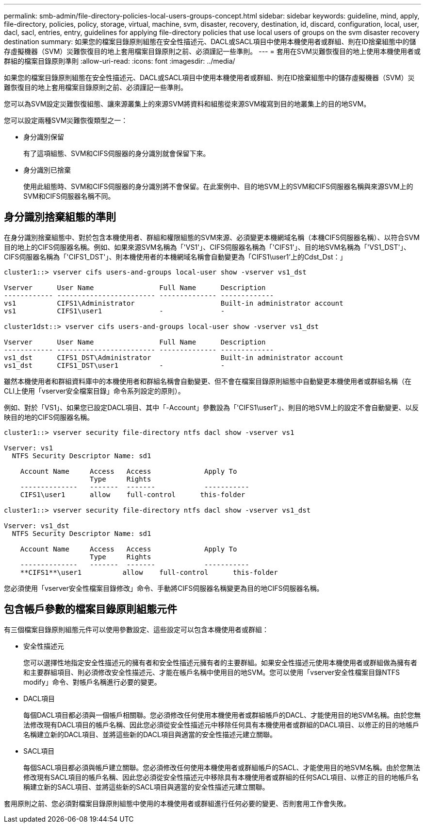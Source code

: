 ---
permalink: smb-admin/file-directory-policies-local-users-groups-concept.html 
sidebar: sidebar 
keywords: guideline, mind, apply, file-directory, policies, policy, storage, virtual, machine, svm, disaster, recovery, destination, id, discard, configuration, local, user, dacl, sacl, entries, entry, guidelines for applying file-directory policies that use local users of groups on the svm disaster recovery destination 
summary: 如果您的檔案目錄原則組態在安全性描述元、DACL或SACL項目中使用本機使用者或群組、則在ID捨棄組態中的儲存虛擬機器（SVM）災難恢復目的地上套用檔案目錄原則之前、必須謹記一些準則。 
---
= 套用在SVM災難恢復目的地上使用本機使用者或群組的檔案目錄原則準則
:allow-uri-read: 
:icons: font
:imagesdir: ../media/


[role="lead"]
如果您的檔案目錄原則組態在安全性描述元、DACL或SACL項目中使用本機使用者或群組、則在ID捨棄組態中的儲存虛擬機器（SVM）災難恢復目的地上套用檔案目錄原則之前、必須謹記一些準則。

您可以為SVM設定災難恢復組態、讓來源叢集上的來源SVM將資料和組態從來源SVM複寫到目的地叢集上的目的地SVM。

您可以設定兩種SVM災難恢復類型之一：

* 身分識別保留
+
有了這項組態、SVM和CIFS伺服器的身分識別就會保留下來。

* 身分識別已捨棄
+
使用此組態時、SVM和CIFS伺服器的身分識別將不會保留。在此案例中、目的地SVM上的SVM和CIFS伺服器名稱與來源SVM上的SVM和CIFS伺服器名稱不同。





== 身分識別捨棄組態的準則

在身分識別捨棄組態中、對於包含本機使用者、群組和權限組態的SVM來源、必須變更本機網域名稱（本機CIFS伺服器名稱）、以符合SVM目的地上的CIFS伺服器名稱。例如、如果來源SVM名稱為「'VS1'」、CIFS伺服器名稱為「'CIFS1'」、目的地SVM名稱為「'VS1_DST'」、CIFS伺服器名稱為「'CIFS1_DST'」、則本機使用者的本機網域名稱會自動變更為「CIFS1\user1'上的Cdst_Dst：」

[listing]
----
cluster1::> vserver cifs users-and-groups local-user show -vserver vs1_dst

Vserver      User Name                Full Name      Description
------------ ------------------------ -------------- -------------
vs1          CIFS1\Administrator                     Built-in administrator account
vs1          CIFS1\user1              -              -

cluster1dst::> vserver cifs users-and-groups local-user show -vserver vs1_dst

Vserver      User Name                Full Name      Description
------------ ------------------------ -------------- -------------
vs1_dst      CIFS1_DST\Administrator                 Built-in administrator account
vs1_dst      CIFS1_DST\user1          -              -
----
雖然本機使用者和群組資料庫中的本機使用者和群組名稱會自動變更、但不會在檔案目錄原則組態中自動變更本機使用者或群組名稱（在CLI上使用「vserver安全檔案目錄」命令系列設定的原則）。

例如、對於「VS1」、如果您已設定DACL項目、其中「-Account」參數設為「'CIFS1\user1'」、則目的地SVM上的設定不會自動變更、以反映目的地的CIFS伺服器名稱。

[listing]
----
cluster1::> vserver security file-directory ntfs dacl show -vserver vs1

Vserver: vs1
  NTFS Security Descriptor Name: sd1

    Account Name     Access   Access             Apply To
                     Type     Rights
    --------------   -------  -------            -----------
    CIFS1\user1      allow    full-control      this-folder

cluster1::> vserver security file-directory ntfs dacl show -vserver vs1_dst

Vserver: vs1_dst
  NTFS Security Descriptor Name: sd1

    Account Name     Access   Access             Apply To
                     Type     Rights
    --------------   -------  -------            -----------
    **CIFS1**\user1          allow    full-control      this-folder
----
您必須使用「vserver安全性檔案目錄修改」命令、手動將CIFS伺服器名稱變更為目的地CIFS伺服器名稱。



== 包含帳戶參數的檔案目錄原則組態元件

有三個檔案目錄原則組態元件可以使用參數設定、這些設定可以包含本機使用者或群組：

* 安全性描述元
+
您可以選擇性地指定安全性描述元的擁有者和安全性描述元擁有者的主要群組。如果安全性描述元使用本機使用者或群組做為擁有者和主要群組項目、則必須修改安全性描述元、才能在帳戶名稱中使用目的地SVM。您可以使用「vserver安全性檔案目錄NTFS modify」命令、對帳戶名稱進行必要的變更。

* DACL項目
+
每個DACL項目都必須與一個帳戶相關聯。您必須修改任何使用本機使用者或群組帳戶的DACL、才能使用目的地SVM名稱。由於您無法修改現有DACL項目的帳戶名稱、因此您必須從安全性描述元中移除任何具有本機使用者或群組的DACL項目、以修正的目的地帳戶名稱建立新的DACL項目、並將這些新的DACL項目與適當的安全性描述元建立關聯。

* SACL項目
+
每個SACL項目都必須與帳戶建立關聯。您必須修改任何使用本機使用者或群組帳戶的SACL、才能使用目的地SVM名稱。由於您無法修改現有SACL項目的帳戶名稱、因此您必須從安全性描述元中移除具有本機使用者或群組的任何SACL項目、以修正的目的地帳戶名稱建立新的SACL項目、並將這些新的SACL項目與適當的安全性描述元建立關聯。



套用原則之前、您必須對檔案目錄原則組態中使用的本機使用者或群組進行任何必要的變更、否則套用工作會失敗。
